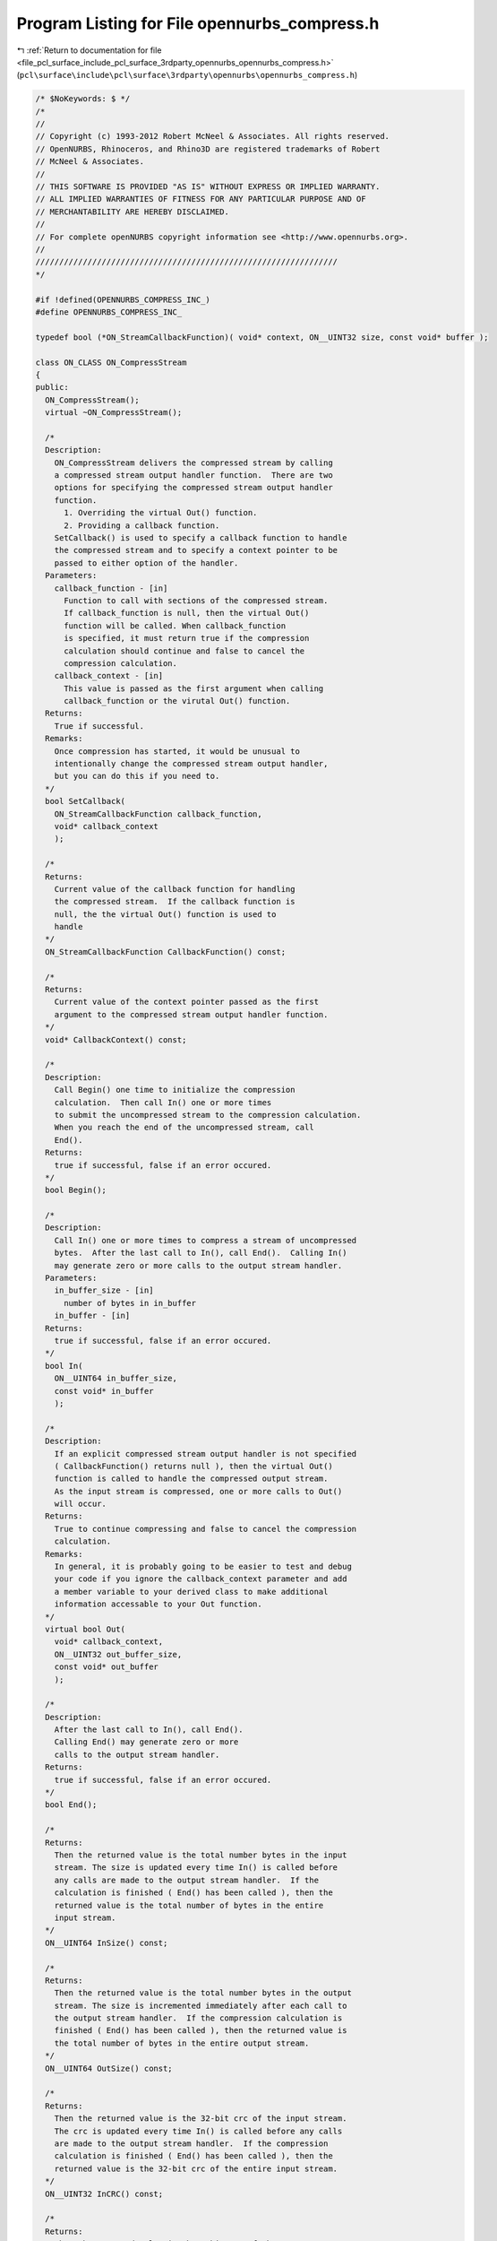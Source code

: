 
.. _program_listing_file_pcl_surface_include_pcl_surface_3rdparty_opennurbs_opennurbs_compress.h:

Program Listing for File opennurbs_compress.h
=============================================

|exhale_lsh| :ref:`Return to documentation for file <file_pcl_surface_include_pcl_surface_3rdparty_opennurbs_opennurbs_compress.h>` (``pcl\surface\include\pcl\surface\3rdparty\opennurbs\opennurbs_compress.h``)

.. |exhale_lsh| unicode:: U+021B0 .. UPWARDS ARROW WITH TIP LEFTWARDS

.. code-block:: cpp

   /* $NoKeywords: $ */
   /*
   //
   // Copyright (c) 1993-2012 Robert McNeel & Associates. All rights reserved.
   // OpenNURBS, Rhinoceros, and Rhino3D are registered trademarks of Robert
   // McNeel & Associates.
   //
   // THIS SOFTWARE IS PROVIDED "AS IS" WITHOUT EXPRESS OR IMPLIED WARRANTY.
   // ALL IMPLIED WARRANTIES OF FITNESS FOR ANY PARTICULAR PURPOSE AND OF
   // MERCHANTABILITY ARE HEREBY DISCLAIMED.
   //        
   // For complete openNURBS copyright information see <http://www.opennurbs.org>.
   //
   ////////////////////////////////////////////////////////////////
   */
   
   #if !defined(OPENNURBS_COMPRESS_INC_)
   #define OPENNURBS_COMPRESS_INC_
   
   typedef bool (*ON_StreamCallbackFunction)( void* context, ON__UINT32 size, const void* buffer );
   
   class ON_CLASS ON_CompressStream
   {
   public:
     ON_CompressStream();
     virtual ~ON_CompressStream();
   
     /*
     Description:
       ON_CompressStream delivers the compressed stream by calling
       a compressed stream output handler function.  There are two
       options for specifying the compressed stream output handler
       function.
         1. Overriding the virtual Out() function.
         2. Providing a callback function.
       SetCallback() is used to specify a callback function to handle
       the compressed stream and to specify a context pointer to be 
       passed to either option of the handler.
     Parameters:
       callback_function - [in]
         Function to call with sections of the compressed stream.
         If callback_function is null, then the virtual Out() 
         function will be called. When callback_function 
         is specified, it must return true if the compression 
         calculation should continue and false to cancel the 
         compression calculation.
       callback_context - [in]
         This value is passed as the first argument when calling 
         callback_function or the virutal Out() function.
     Returns:
       True if successful.
     Remarks:
       Once compression has started, it would be unusual to
       intentionally change the compressed stream output handler,
       but you can do this if you need to.    
     */
     bool SetCallback( 
       ON_StreamCallbackFunction callback_function,
       void* callback_context
       );
   
     /*
     Returns:
       Current value of the callback function for handling
       the compressed stream.  If the callback function is
       null, the the virtual Out() function is used to
       handle
     */
     ON_StreamCallbackFunction CallbackFunction() const;
   
     /*
     Returns:
       Current value of the context pointer passed as the first
       argument to the compressed stream output handler function.
     */
     void* CallbackContext() const;
     
     /*
     Description:
       Call Begin() one time to initialize the compression
       calculation.  Then call In() one or more times 
       to submit the uncompressed stream to the compression calculation.  
       When you reach the end of the uncompressed stream, call 
       End().
     Returns:
       true if successful, false if an error occured.
     */
     bool Begin();
   
     /*
     Description:
       Call In() one or more times to compress a stream of uncompressed
       bytes.  After the last call to In(), call End().  Calling In()
       may generate zero or more calls to the output stream handler.
     Parameters:
       in_buffer_size - [in]
         number of bytes in in_buffer
       in_buffer - [in]
     Returns:
       true if successful, false if an error occured.
     */
     bool In( 
       ON__UINT64 in_buffer_size, 
       const void* in_buffer 
       );
   
     /*
     Description:
       If an explicit compressed stream output handler is not specified
       ( CallbackFunction() returns null ), then the virtual Out() 
       function is called to handle the compressed output stream.
       As the input stream is compressed, one or more calls to Out()
       will occur.
     Returns:
       True to continue compressing and false to cancel the compression
       calculation.
     Remarks:
       In general, it is probably going to be easier to test and debug
       your code if you ignore the callback_context parameter and add 
       a member variable to your derived class to make additional
       information accessable to your Out function.
     */
     virtual bool Out( 
       void* callback_context, 
       ON__UINT32 out_buffer_size, 
       const void* out_buffer 
       );
   
     /*
     Description:
       After the last call to In(), call End().  
       Calling End() may generate zero or more 
       calls to the output stream handler.
     Returns:
       true if successful, false if an error occured.
     */
     bool End();
   
     /*
     Returns:
       Then the returned value is the total number bytes in the input
       stream. The size is updated every time In() is called before 
       any calls are made to the output stream handler.  If the 
       calculation is finished ( End() has been called ), then the
       returned value is the total number of bytes in the entire 
       input stream.
     */
     ON__UINT64 InSize() const;
   
     /*
     Returns:
       Then the returned value is the total number bytes in the output
       stream. The size is incremented immediately after each call to
       the output stream handler.  If the compression calculation is 
       finished ( End() has been called ), then the returned value is
       the total number of bytes in the entire output stream.
     */
     ON__UINT64 OutSize() const;
   
     /*
     Returns:
       Then the returned value is the 32-bit crc of the input stream.
       The crc is updated every time In() is called before any calls
       are made to the output stream handler.  If the compression 
       calculation is finished ( End() has been called ), then the
       returned value is the 32-bit crc of the entire input stream.
     */
     ON__UINT32 InCRC() const;
   
     /*
     Returns:
       Then the returned value is the 32bit crc of the output stream.
       The crc is updated immediately after each call to the output
       stream handler.  If the calculation is finished ( End() has 
       been called ), then the returned value is the 32-bit crc of
       the entire output stream.
     */
     ON__UINT32 OutCRC() const;
   
   private:
     ON_StreamCallbackFunction m_out_callback_function;
     void* m_out_callback_context;
     ON__UINT64 m_in_size;
     ON__UINT64 m_out_size;
     ON__UINT32 m_in_crc;
     ON__UINT32 m_out_crc;
     void* m_implementation;
     void* m_reserved;
   
     void ErrorHandler();
   
   private:
     // prohibit use - no implementation
     ON_CompressStream(const ON_CompressStream&);
     ON_CompressStream& operator=(const ON_CompressStream&);
   };
   
   
   class ON_CLASS ON_UncompressStream
   {
   public:
     ON_UncompressStream();
     virtual ~ON_UncompressStream();
   
     /*
     Description:
       ON_UncompressStream delivers the uncompressed stream by calling
       an uncompressed stream output handler function.  There are two
       options for specifying the uncompressed stream output handler
       function.
         1. Overriding the virtual Out() function.
         2. Providing a callback function.
       SetCallback() is used to specify a callback function to handle
       the uncompressed stream and to specify a context pointer to be 
       passed to either option of the handler.
     Parameters:
       callback_function - [in]
         Function to call with sections of the uncompressed stream.
         If callback_function is null, then the virtual Out() 
         function will be called. When callback_function 
         is specified, it must return true if the uncompression 
         calculation should continue and false to cancel the 
         uncompression calculation.
       callback_context - [in]
         This value is passed as the first argument when calling 
         callback_function or the virutal Out() function.
     Returns:
       True if successful.
     Remarks:
       Once uncompression has started, it would be unusual to
       intentionally change the uncompressed stream output handler,
       but you can do this if you need to.    
     */
     bool SetCallback( 
       ON_StreamCallbackFunction callback_function,
       void* callback_context
       );
   
     /*
     Returns:
       Current value of the callback function for handling
       the uncompressed stream.  If the callback function is
       null, the the virtual UncompressedStreamOut() function
       is used.
     */
     ON_StreamCallbackFunction CallbackFunction() const;
   
     /*
     Returns:
       Current value of the context pointer passed as the first
       argument to the uncompressed stream output handler function.
     */
     void* CallbackContext() const;
     
     /*
     Description:
       Call BeginUnompressStream() one time to initialize the compression
       calculation.  Then call In() one or more times 
       to submit the compressed stream to the uncompression calculation.  
       When you reach the end of the compressed stream, call 
       End().
     Returns:
       true if successful, false if an error occured.
     */
     bool Begin();
   
     /*
     Description:
       Call In() one or more times to uncompress a stream of compressed
       bytes.  After the last call to In(), call End(). Calling End()
       may generate zero or more calls to the output stream handler.
     Parameters:
       in_buffer_size - [in]
         number of bytes in in_buffer
       in_buffer - [in]
     Returns:
       true if successful, false if an error occured.
     */
     bool In(
       ON__UINT64 in_buffer_size,
       const void* in_buffer
       );
   
     /*
     Description:
       If an explicit uncompressed stream handler is not specified
       ( CallbackFunction() returns null ), then the virtual Out() 
       function is called to handle the uncompressed output stream.
       As the input stream is uncompressed, one or more calls to Out()
       will occur.
     Returns:
       True to continue uncompressing and false to cancel the 
       uncompression calculation.
     Remarks:
       In general, it is probably going to be easier to test and debug
       your code if you ignore the callback_context parameter and add 
       a member variable to your derived class to make additional
       information accessable to your Out function.
     */
     virtual bool Out( 
       void* callback_context, 
       ON__UINT32 out_buffer_size, 
       const void* out_buffer 
       );
   
     /*
     Description:
       After the last call to In(), call End().  
       Calling End() may generate zero or more 
       calls to the output stream handler.
     Returns:
       true if successful, false if an error occured.
     */
     bool End();
   
     /*
     Returns:
       Then the returned value is the total number bytes in the input
       stream. The size is updated every time In() is called before 
       any calls are made to the output stream handler.  If the 
       calculation is finished ( End() has been called ), then the
       returned value is the total number of bytes in the entire 
       input stream.
     */
     ON__UINT64 InSize() const;
   
     /*
     Returns:
       Then the returned value is the total number bytes in the output
       stream. The size is incremented immediately after each call to
       the output stream handler.  If the compression calculation is 
       finished ( End() has been called ), then the returned value is
       the total number of bytes in the entire output stream.
     */
     ON__UINT64 OutSize() const;
   
     /*
     Returns:
       Then the returned value is the 32-bit crc of the input stream.
       The crc is updated every time In() is called before any calls
       are made to the output stream handler.  If the compression 
       calculation is finished ( End() has been called ), then the
       returned value is the 32-bit crc of the entire input stream.
     */
     ON__UINT32 InCRC() const;
   
     /*
     Returns:
       Then the returned value is the 32bit crc of the output stream.
       The crc is updated immediately after each call to the output
       stream handler.  If the calculation is finished ( End() has 
       been called ), then the returned value is the 32-bit crc of
       the entire output stream.
     */
     ON__UINT32 OutCRC() const;
   
   private:
     ON_StreamCallbackFunction m_out_callback_function;
     void* m_out_callback_context;
     ON__UINT64 m_in_size;
     ON__UINT64 m_out_size;
     ON__UINT32 m_in_crc;
     ON__UINT32 m_out_crc;
     void* m_implementation;
     void* m_reserved;
   
     void ErrorHandler();
   
   private:
     // prohibit use - no implementation
     ON_UncompressStream(const ON_UncompressStream&);
     ON_UncompressStream& operator=(const ON_UncompressStream&);
   };
   
   #endif
